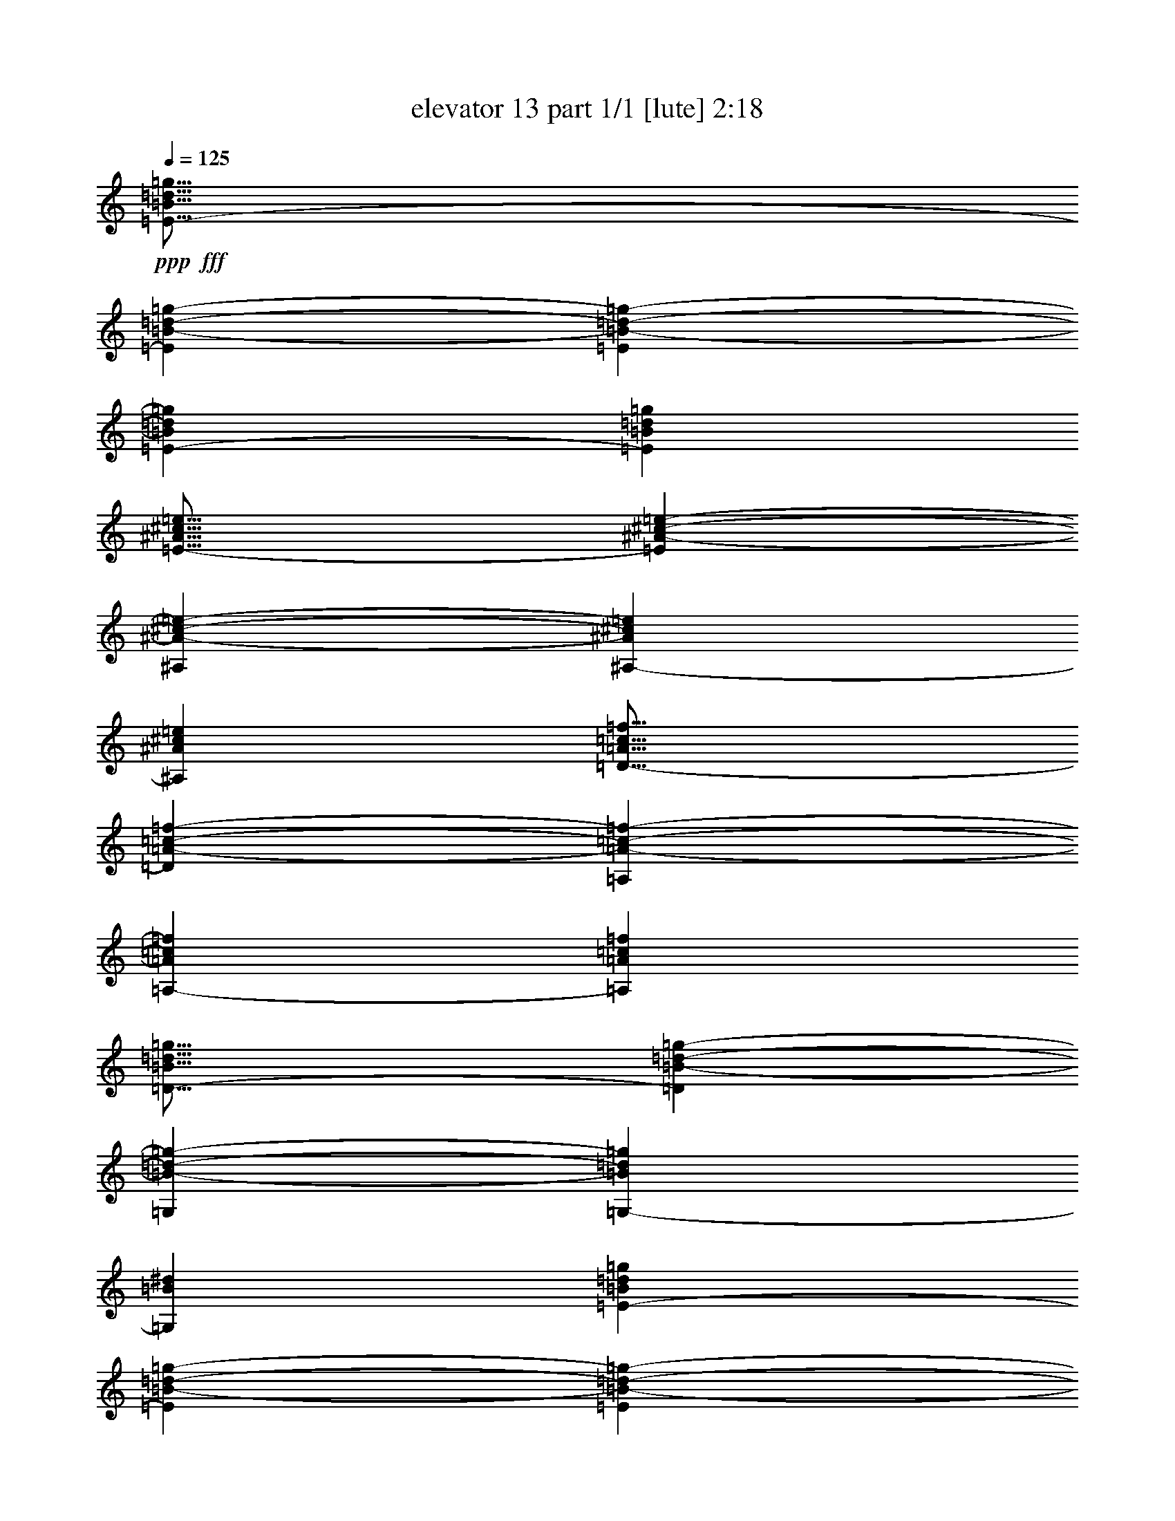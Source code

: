 % Produced with Bruzo's Transcoding Environment
% Transcribed by  Bruzo

X:1
T:  elevator 13 part 1/1 [lute] 2:18
Z: Transcribed with BruTE 64
L: 1/4
Q: 125
K: C
Z: Transcribed with BruTE 64
L: 1/4
Q: 125
K: C
+ppp+
+fff+
[=E17/16-=B17/16=d17/16=g17/16]
[=E794/1587=B794/1587-=d794/1587-=g794/1587-]
[=E4143/8464=B4143/8464-=d4143/8464-=g4143/8464-]
[=E4939/8464-=B4939/8464=d4939/8464=g4939/8464]
[=E25399/25392=B25399/25392=d25399/25392=g25399/25392]
[=E25/16-^A25/16^c25/16=e25/16]
[=E1147/2116^A1147/2116-^c1147/2116-=e1147/2116-]
[^A,13223/25392^A13223/25392-^c13223/25392-=e13223/25392-]
[^A,3109/6348-^A3109/6348^c3109/6348=e3109/6348]
[^A,19975/12696^A19975/12696^c19975/12696=e19975/12696]
[=D17/16-=A17/16=c17/16=f17/16]
[=D12703/25392=A12703/25392-=c12703/25392-=f12703/25392-]
[=A,292/529=A292/529-=c292/529-=f292/529-]
[=A,12437/25392-=A12437/25392=c12437/25392=f12437/25392]
[=A,13493/12696=A13493/12696=c13493/12696=f13493/12696]
[=D25/16-=B25/16=d25/16=g25/16]
[=D12971/25392=B12971/25392-=d12971/25392-=g12971/25392-]
[=G,4143/8464=B4143/8464-=d4143/8464-=g4143/8464-]
[=G,4939/8464-=B4939/8464=d4939/8464=g4939/8464]
[=G,3263/2116=B3263/2116^d3263/2116]
[=E1-=B1=d1=g1]
[=E7145/12696=B7145/12696-=d7145/12696-=g7145/12696-]
[=E13223/25392=B13223/25392-=d13223/25392-=g13223/25392-]
[=E3109/6348-=B3109/6348=d3109/6348=g3109/6348]
[=E26987/25392=B26987/25392=d26987/25392=g26987/25392]
[=E25/16-^A25/16^c25/16=e25/16]
[=E6485/12696^A6485/12696-^c6485/12696-=e6485/12696-]
[^A,292/529^A292/529-^c292/529-=e292/529-]
[^A,12437/25392-^A12437/25392^c12437/25392=e12437/25392]
[^A,39949/25392^A39949/25392^c39949/25392=e39949/25392]
[=D17/16-=A17/16=c17/16=f17/16]
[=D794/1587=A794/1587-=c794/1587-=f794/1587-]
[=A,4143/8464=A4143/8464-=c4143/8464-=f4143/8464-]
[=A,4939/8464-=A4939/8464=c4939/8464=f4939/8464]
[=A,8731/8464=A8731/8464=c8731/8464=f8731/8464]
[=D25/16-=B25/16=d25/16=g25/16]
+ppp+
[=D569/1104]
z2141/4232
+fff+
[=G,1121/529=F1121/529=B1121/529^d1121/529]
z19657/12696
[=C1-=A1=e1=a1]
[=C7145/12696=A7145/12696-=e7145/12696-=a7145/12696-]
[=G,13223/25392=A13223/25392-=e13223/25392-=a13223/25392-]
[=G,3109/6348-=A3109/6348=e3109/6348=a3109/6348]
[=G,26987/25392=A26987/25392=e26987/25392=a26987/25392]
[=C25/16-=A25/16=e25/16=a25/16]
[=C6485/12696=A6485/12696-=e6485/12696-=a6485/12696-]
[=G,292/529=A292/529-=e292/529-=a292/529-]
[=G,12437/25392-=A12437/25392=e12437/25392=a12437/25392]
[=G,39949/25392=g39949/25392]
[=B,763/1104-^d763/1104^f763/1104=b763/1104]
[=B,755/1104-^a755/1104]
[=B,4769/25392=a4769/25392-]
[^F12871/25392=a12871/25392-]
[^F6629/4232=a6629/4232]
[=B,17/16-=A17/16^d17/16=a17/16]
[=B,1670/1587=A1670/1587-^d1670/1587-=a1670/1587-]
[^F12703/25392=A12703/25392^d12703/25392=a12703/25392]
[^F763/1104-^f763/1104]
[^F755/1104-=g755/1104]
[^F4433/6348^g4433/6348]
[=C17/16-=A17/16=e17/16=a17/16]
[=C3109/6348=A3109/6348-=e3109/6348-=a3109/6348-]
[=G,1753/3174=A1753/3174=e1753/3174=a1753/3174]
[=C11/16-=A11/16=e11/16=a11/16]
[=C735/1058=A735/1058=e735/1058=a735/1058]
[=G,4387/6348=A4387/6348=e4387/6348=a4387/6348]
[=C17/16-=A17/16=e17/16=a17/16]
[=C794/1587=A794/1587=e794/1587=a794/1587]
[=g4321/8464]
[=B,17/16-^d17/16-^f17/16=b17/16-]
[=B,2205/2116^d2205/2116=g2205/2116=b2205/2116]
[=E11/16-=d11/16=g11/16=b11/16]
[=E735/1058^a735/1058]
[=B,11/16=a11/16-]
[=B,6629/4232=a6629/4232]
[=E25/16-=B25/16=d25/16=a25/16]
[=E12703/25392=B12703/25392-=d12703/25392-=a12703/25392-]
[=B,1753/3174=B1753/3174=d1753/3174=a1753/3174]
[^A,/2-]
[^A,4541/4232=G4541/4232-^c4541/4232-=e4541/4232-]
[=G,12703/25392=G12703/25392^c12703/25392=e12703/25392]
[=D17/16-]
[=D794/1587=A794/1587-=c794/1587-=f794/1587-]
[=A,4143/8464=A4143/8464-=c4143/8464-=f4143/8464-]
[=A,4939/8464-=A4939/8464=c4939/8464=f4939/8464]
[=A,25399/25392=A25399/25392=c25399/25392=f25399/25392]
[=D25/16-=A25/16=c25/16=f25/16]
[=D1147/2116=A1147/2116-=c1147/2116-=f1147/2116-]
[=A,13223/25392=A13223/25392-=c13223/25392-=f13223/25392-]
[=A,3109/6348-=A3109/6348=c3109/6348=f3109/6348]
[=A,19975/12696=e19975/12696]
[^A,3/4-^G3/4=d3/4=g3/4]
[^A,8423/12696^f8423/12696]
[=F,11/16=f11/16-]
[=F,6629/4232=f6629/4232]
[^A,25/16-^G25/16=d25/16=f25/16]
[^A,794/1587^G794/1587-=d794/1587-=f794/1587-]
[=F,14023/25392^G14023/25392=d14023/25392=f14023/25392]
[=F,763/1104-^D763/1104^G763/1104=c763/1104]
[=F,755/1104-^c755/1104]
[=F,4433/6348=d4433/6348]
[=E,17/16-=B17/16=d17/16=e17/16]
[=E,3109/6348=B3109/6348-=d3109/6348-=e3109/6348-]
[=B,2205/4232=B2205/4232=d2205/4232=e2205/4232]
[=E,11/16-=E11/16=B11/16=e11/16]
[=E,735/1058=E735/1058=B735/1058^d735/1058]
[=B,3057/4232=E3057/4232=B3057/4232=e3057/4232]
[^A,1-^G1^c1=f1]
[^A,4939/8464=G4939/8464-^c4939/8464-=f4939/8464-]
[^A,12437/25392=G12437/25392^c12437/25392=f12437/25392]
[^A,4387/6348-=G4387/6348-^c4387/6348-=f4387/6348]
[^A,8683/12696-=G8683/12696-^c8683/12696-=e8683/12696]
[^A,17731/25392=G17731/25392^c17731/25392=f17731/25392]
[=D17/16-=A17/16=c17/16=g17/16]
[=D12437/25392=A12437/25392-=c12437/25392-=g12437/25392-]
[=A,14023/25392=A14023/25392=c14023/25392=g14023/25392]
[=D11/16-=A11/16=c11/16=g11/16]
[=D735/1058^f735/1058]
[=A,763/1104=g763/1104]
[=G,11/16-=B11/16^d11/16=a11/16]
[=G,735/1058=B735/1058^d735/1058=a735/1058]
[=G,22157/12696=B22157/12696^d22157/12696=a22157/12696]
z8891/8464
[=C1-=A1=e1=a1]
[=C14291/25392=A14291/25392-=e14291/25392-=a14291/25392-]
[=G,6611/12696=A6611/12696-=e6611/12696-=a6611/12696-]
[=G,12437/25392-=A12437/25392=e12437/25392=a12437/25392]
[=G,13493/12696=A13493/12696=e13493/12696=a13493/12696]
[=C25/16-=A25/16=e25/16=a25/16]
[=C12971/25392=A12971/25392-=e12971/25392-=a12971/25392-]
[=G,292/529=A292/529-=e292/529-=a292/529-]
[=G,3109/6348-=A3109/6348=e3109/6348=a3109/6348]
[=G,19975/12696=g19975/12696]
[=B,4387/6348-^d4387/6348^f4387/6348=b4387/6348]
[=B,8683/12696-^a8683/12696]
[=B,298/1587=a298/1587-]
[^F1609/3174=a1609/3174-]
[^F6629/4232=a6629/4232]
[=B,17/16-=A17/16^d17/16=a17/16]
[=B,26719/25392=A26719/25392-^d26719/25392-=a26719/25392-]
[^F794/1587=A794/1587^d794/1587=a794/1587]
[^F4387/6348-^f4387/6348]
[^F8683/12696-=g8683/12696]
[^F17731/25392^g17731/25392]
[=C17/16-=A17/16=e17/16=a17/16]
[=C12437/25392=A12437/25392-=e12437/25392-=a12437/25392-]
[=G,14023/25392=A14023/25392=e14023/25392=a14023/25392]
[=C11/16-=A11/16=e11/16=a11/16]
[=C735/1058=A735/1058=e735/1058=a735/1058]
[=G,763/1104=A763/1104=e763/1104=a763/1104]
[=C17/16-=A17/16=e17/16=a17/16]
[=C12703/25392=A12703/25392=e12703/25392=a12703/25392]
[=g4321/8464]
[=B,17/16-^d17/16-^f17/16=b17/16-]
[=B,2205/2116^d2205/2116=g2205/2116=b2205/2116]
[=E11/16-=d11/16=g11/16=b11/16]
[=E735/1058^a735/1058]
[=B,11/16=a11/16-]
[=B,6629/4232=a6629/4232]
[=E25/16-=B25/16=d25/16=a25/16]
[=E794/1587=B794/1587-=d794/1587-=a794/1587-]
[=B,14023/25392=B14023/25392=d14023/25392=a14023/25392]
[^A,/2-]
[^A,4541/4232=G4541/4232-^c4541/4232-=e4541/4232-]
[=G,794/1587=G794/1587^c794/1587=e794/1587]
[=D17/16-]
[=D12703/25392=A12703/25392-=c12703/25392-=f12703/25392-]
[=A,4143/8464=A4143/8464-=c4143/8464-=f4143/8464-]
[=A,4939/8464-=A4939/8464=c4939/8464=f4939/8464]
[=A,8731/8464=A8731/8464=c8731/8464=f8731/8464]
[=D25/16-=A25/16=c25/16=f25/16]
[=D12971/25392=A12971/25392-=c12971/25392-=f12971/25392-]
[=A,4143/8464=A4143/8464-=c4143/8464-=f4143/8464-]
[=A,4939/8464-=A4939/8464=c4939/8464=f4939/8464]
[=A,3263/2116=e3263/2116]
[^A,11/16-^G11/16=d11/16=g11/16]
[^A,735/1058^f735/1058]
[=F,11/16=f11/16-]
[=F,6629/4232=f6629/4232]
[^A,25/16-^G25/16=d25/16=f25/16]
[^A,12703/25392^G12703/25392-=d12703/25392-=f12703/25392-]
[=F,1753/3174^G1753/3174=d1753/3174=f1753/3174]
[=F,4387/6348-^D4387/6348^G4387/6348=c4387/6348]
[=F,8683/12696-^c8683/12696]
[=F,17731/25392=d17731/25392]
[=E,17/16-=B17/16=d17/16=e17/16]
[=E,12437/25392=B12437/25392-=d12437/25392-=e12437/25392-]
[=B,2205/4232=B2205/4232=d2205/4232=e2205/4232]
[=E,11/16-=E11/16=B11/16=e11/16]
[=E,735/1058=E735/1058=B735/1058^d735/1058]
[=B,3057/4232=E3057/4232=B3057/4232=e3057/4232]
[^A,1-^G1^c1=f1]
[^A,4939/8464=G4939/8464-^c4939/8464-=f4939/8464-]
[^A,3109/6348=G3109/6348^c3109/6348=f3109/6348]
[^A,763/1104-=G763/1104-^c763/1104-=f763/1104]
[^A,755/1104-=G755/1104-^c755/1104-=e755/1104]
[^A,4433/6348=G4433/6348^c4433/6348=f4433/6348]
[=D17/16-=A17/16=c17/16=g17/16]
[=D3109/6348=A3109/6348-=c3109/6348-=g3109/6348-]
[=A,1753/3174=A1753/3174=c1753/3174=g1753/3174]
[=D11/16-=A11/16=c11/16=g11/16]
[=D735/1058^f735/1058]
[=A,4387/6348=g4387/6348]
[=G,11/16-=B11/16^d11/16=a11/16]
[=G,735/1058=B735/1058^d735/1058=a735/1058]
[=G,14753/8464=B14753/8464^d14753/8464=a14753/8464]
z26729/25392
[=F,1-=E1=A1=c1]
[=F,7145/12696=E7145/12696-=A7145/12696-=c7145/12696-]
[=C13223/25392=E13223/25392-=A13223/25392-=c13223/25392-]
[=C3109/6348-=E3109/6348=A3109/6348=c3109/6348]
[=C26987/25392=E26987/25392=A26987/25392=c26987/25392]
[=F,25/16-=E25/16=A25/16=c25/16]
[=F,6485/12696=E6485/12696-=A6485/12696-=c6485/12696-]
[=C292/529=E292/529-=A292/529-=c292/529-]
[=C12437/25392-=E12437/25392=A12437/25392=c12437/25392]
[=C39949/25392=B39949/25392]
[^A,11/16-=F11/16^G11/16=d11/16]
[^A,735/1058^c735/1058]
[=F,11/16=c11/16-]
[=F,1177/1104-=c1177/1104]
[=F,3109/6348=E3109/6348-^G3109/6348-=c3109/6348-]
[^A,6657/4232-=E6657/4232^G6657/4232=c6657/4232]
[^A,1147/2116=F1147/2116-^G1147/2116-=c1147/2116-]
[=F,13223/25392=F13223/25392-^G13223/25392-=c13223/25392-]
[=C3109/6348-=F3109/6348^G3109/6348=c3109/6348]
[=C19975/12696=B19975/12696]
[=E3/4-=B3/4=d3/4]
[=E8423/12696^c8423/12696]
[=B,11/16=c11/16-]
[=B,277/276-=c277/276]
[=B,27253/25392=B27253/25392]
[^D11/16-=A11/16=d11/16]
[^D735/1058^c735/1058]
[=A,11/16=c11/16-]
[=A,1177/1104-=c1177/1104]
[=A,2205/2116=B2205/2116]
[=D11/16-=A11/16]
[=D735/1058^G735/1058]
[=A,11/16=G11/16-]
[=A,6629/4232=G6629/4232]
[=A3439/6348=c3439/6348=g3439/6348]
[=G,11/16-=B11/16=d11/16=g11/16]
[=G,735/1058=B735/1058=d735/1058=g735/1058]
[=G,3689/2116=B3689/2116=d3689/2116=g3689/2116]
[=C1-=A1=e1=a1]
[=C14291/25392=A14291/25392-=e14291/25392-=a14291/25392-]
[=G,6611/12696=A6611/12696-=e6611/12696-=a6611/12696-]
[=G,12437/25392-=A12437/25392=e12437/25392=a12437/25392]
[=G,13493/12696=A13493/12696=e13493/12696=a13493/12696]
[=C25/16-=A25/16=e25/16=a25/16]
[=C12971/25392=A12971/25392-=e12971/25392-=a12971/25392-]
[=G,292/529=A292/529-=e292/529-=a292/529-]
[=G,3109/6348-=A3109/6348=e3109/6348=a3109/6348]
[=G,19975/12696=g19975/12696]
[=B,4387/6348-^d4387/6348^f4387/6348=b4387/6348]
[=B,8683/12696-^a8683/12696]
[=B,298/1587=a298/1587-]
[^F1609/3174=a1609/3174-]
[^F6629/4232=a6629/4232]
[=B,17/16-=A17/16^d17/16=a17/16]
[=B,26719/25392=A26719/25392-^d26719/25392-=a26719/25392-]
[^F794/1587=A794/1587^d794/1587=a794/1587]
[^F4387/6348-^f4387/6348]
[^F8683/12696-=g8683/12696]
[^F17731/25392^g17731/25392]
[=C17/16-=A17/16=e17/16=a17/16]
[=C12437/25392=A12437/25392-=e12437/25392-=a12437/25392-]
[=G,14023/25392=A14023/25392=e14023/25392=a14023/25392]
[=C11/16-=A11/16=e11/16=a11/16]
[=C735/1058=A735/1058=e735/1058=a735/1058]
[=G,763/1104=A763/1104=e763/1104=a763/1104]
[=C17/16-=A17/16=e17/16=a17/16]
[=C12703/25392=A12703/25392=e12703/25392=a12703/25392]
[=g4321/8464]
[=B,17/16-^d17/16-^f17/16=b17/16-]
[=B,2205/2116^d2205/2116=g2205/2116=b2205/2116]
[=E11/16-=d11/16=g11/16=b11/16]
[=E735/1058^a735/1058]
[=B,11/16=a11/16-]
[=B,6629/4232=a6629/4232]
[=E25/16-=B25/16=d25/16=a25/16]
[=E794/1587=B794/1587-=d794/1587-=a794/1587-]
[=B,14023/25392=B14023/25392=d14023/25392=a14023/25392]
[^A,/2-]
[^A,4541/4232=G4541/4232-^c4541/4232-=e4541/4232-]
[=G,794/1587=G794/1587^c794/1587=e794/1587]
[=D17/16-]
[=D12703/25392=A12703/25392-=c12703/25392-=f12703/25392-]
[=A,4143/8464=A4143/8464-=c4143/8464-=f4143/8464-]
[=A,4939/8464-=A4939/8464=c4939/8464=f4939/8464]
[=A,3175/3174=A3175/3174=c3175/3174=f3175/3174]
[=D25/16-=A25/16=c25/16=f25/16]
[=D1147/2116=A1147/2116-=c1147/2116-=f1147/2116-]
[=A,6611/12696=A6611/12696-=c6611/12696-=f6611/12696-]
[=A,12437/25392-=A12437/25392=c12437/25392=f12437/25392]
[=A,39949/25392=e39949/25392]
[^A,3/4-^G3/4=d3/4=g3/4]
[^A,16847/25392^f16847/25392]
[=F,11/16=f11/16-]
[=F,6629/4232=f6629/4232]
[^A,25/16-^G25/16=d25/16=f25/16]
[^A,12703/25392^G12703/25392-=d12703/25392-=f12703/25392-]
[=F,1753/3174^G1753/3174=d1753/3174=f1753/3174]
[=F,4387/6348-^D4387/6348^G4387/6348=c4387/6348]
[=F,8683/12696-^c8683/12696]
[=F,17731/25392=d17731/25392]
[^A,17/16-^G17/16=d17/16=e17/16]
[^A,794/1587^G794/1587-=d794/1587-=e794/1587-]
[^A,4143/8464^G4143/8464-=d4143/8464-=e4143/8464-]
[^A,4939/8464-^G4939/8464=d4939/8464=e4939/8464]
[^A,25399/25392^G25399/25392=d25399/25392=e25399/25392]
[^A,25/16-=G25/16^c25/16=f25/16]
[^A,1147/2116=G1147/2116-^c1147/2116-=f1147/2116-]
[^A,13223/25392=G13223/25392-^c13223/25392-=f13223/25392-]
[^A,3109/6348-=G3109/6348^c3109/6348=f3109/6348]
[^A,19975/12696=G19975/12696^c19975/12696=f19975/12696]
[^G,17/16-^F17/16=c17/16=d17/16]
[^G,12703/25392^F12703/25392-=c12703/25392-=d12703/25392-]
[^G,292/529^F292/529-=c292/529-=d292/529-]
[^G,12437/25392-^F12437/25392=c12437/25392=d12437/25392]
[^G,13493/12696^F13493/12696=c13493/12696=d13493/12696]
[^G,25/16-=F25/16=B25/16=e25/16]
[^G,12971/25392=F12971/25392-=B12971/25392-=e12971/25392-]
[^G,4143/8464=F4143/8464-=B4143/8464-=e4143/8464-]
[^G,4939/8464-=F4939/8464=B4939/8464=e4939/8464]
[^G,3263/2116=F3263/2116=B3263/2116=d3263/2116]
[^A,1-^G1=d1=e1]
[^A,7145/12696^G7145/12696-=d7145/12696-=e7145/12696-]
[^A,13223/25392^G13223/25392-=d13223/25392-=e13223/25392-]
[^A,3109/6348-^G3109/6348=d3109/6348=e3109/6348]
[^A,26987/25392^G26987/25392=d26987/25392=e26987/25392]
[^A,25/16-=G25/16^c25/16=f25/16]
[^A,6485/12696=G6485/12696-^c6485/12696-=f6485/12696-]
[^A,292/529=G292/529-^c292/529-=f292/529-]
[^A,12437/25392-=G12437/25392^c12437/25392=f12437/25392]
[^A,39949/25392=G39949/25392^c39949/25392=f39949/25392]
[^G,17/16-^F17/16=c17/16=d17/16]
[^G,794/1587^F794/1587-=c794/1587-=d794/1587-]
[^G,4143/8464^F4143/8464-=c4143/8464-=d4143/8464-]
[^G,4939/8464-^F4939/8464=c4939/8464=d4939/8464]
[^G,25399/25392^F25399/25392=c25399/25392=d25399/25392]
[^G,25/16-=F25/16=B25/16=e25/16]
[^G,1147/2116=F1147/2116-=B1147/2116-=e1147/2116-]
[^G,13223/25392=F13223/25392-=B13223/25392-=e13223/25392-]
[^G,3109/6348-=F3109/6348=B3109/6348=e3109/6348]
[^G,19975/12696=F19975/12696=B19975/12696=d19975/12696]
[=C13253/3174=E13253/3174=A13253/3174=c13253/3174=e13253/3174]
z25/4
